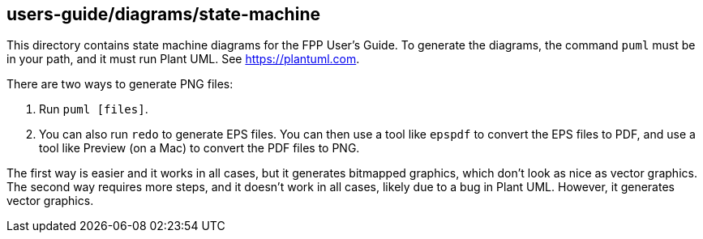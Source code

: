 == users-guide/diagrams/state-machine

This directory contains state machine diagrams for the FPP User's Guide.
To generate the diagrams, the command `puml` must be in your path,
and it must run Plant UML.
See https://plantuml.com.

There are two ways to generate PNG files:

. Run `puml [files]`.

. You can also run `redo` to generate EPS files.
You can then use a tool like `epspdf` to convert the EPS files
to PDF, and use a tool like Preview (on a Mac) to convert the
PDF files to PNG.

The first way is easier and it works in all cases, but it
generates bitmapped graphics, which don't look as nice as
vector graphics.
The second way requires more steps, and it doesn't work
in all cases, likely due to a bug in Plant UML.
However, it generates vector graphics.
